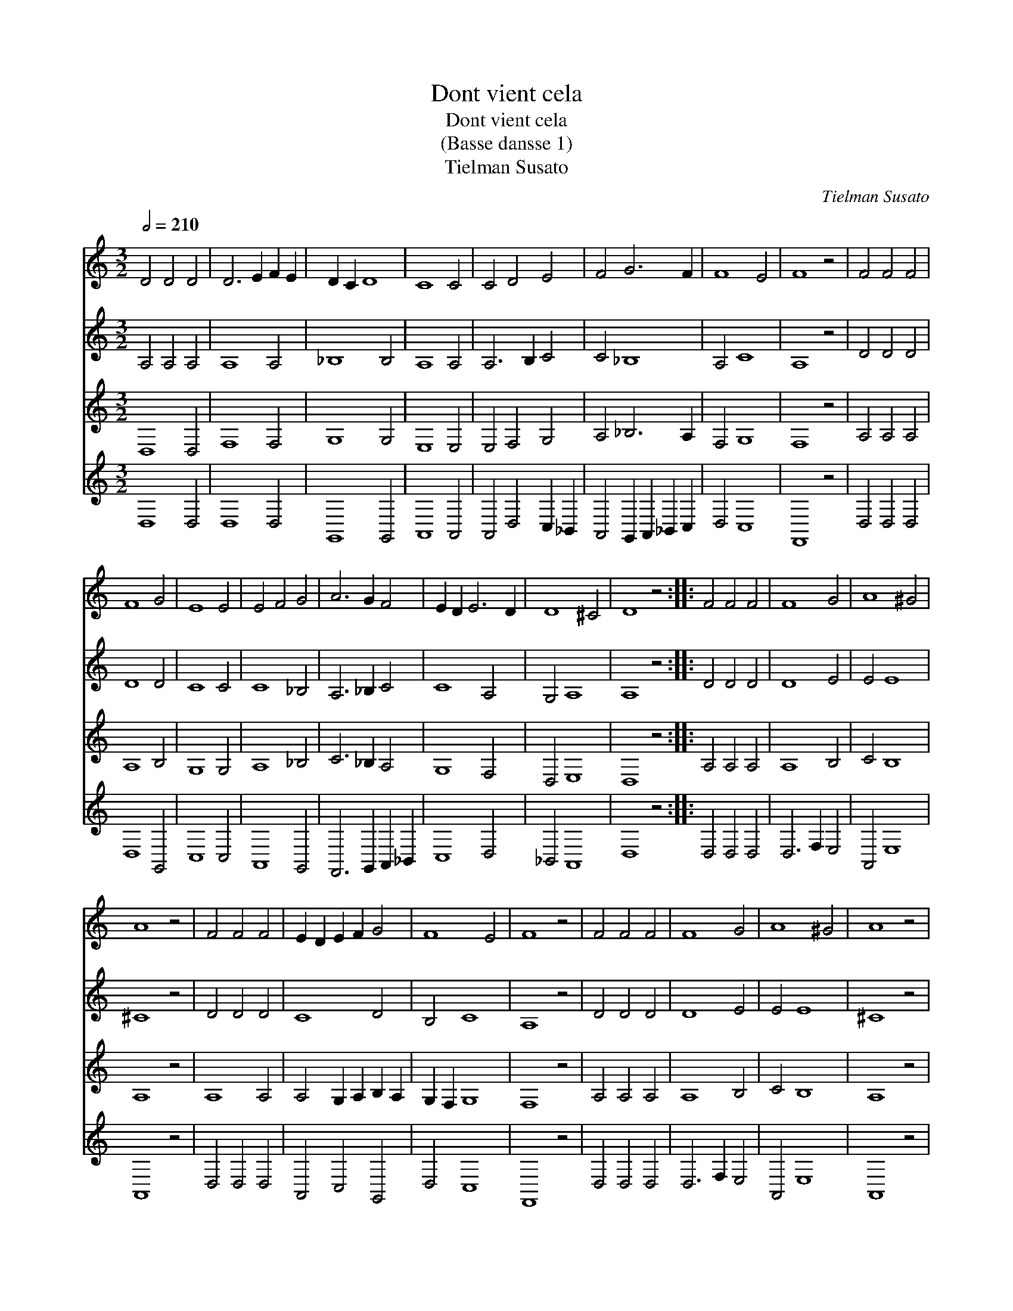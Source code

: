X:1
T:Dont vient cela
T:Dont vient cela
T:(Basse dansse 1)
T:Tielman Susato
C:Tielman Susato
%%score 1 2 3 4
L:1/8
Q:1/2=210
M:3/2
K:C
V:1 treble 
V:2 treble 
V:3 treble 
V:4 treble 
V:1
 D4 D4 D4 | D6 E2 F2 E2 | D2 C2 D8 | C8 C4 | C4 D4 E4 | F4 G6 F2 | F8 E4 | F8 z4 | F4 F4 F4 | %9
 F8 G4 | E8 E4 | E4 F4 G4 | A6 G2 F4 | E2 D2 E6 D2 | D8 ^C4 | D8 z4 :: F4 F4 F4 | F8 G4 | A8 ^G4 | %19
 A8 z4 | F4 F4 F4 | E2 D2 E2 F2 G4 | F8 E4 | F8 z4 | F4 F4 F4 | F8 G4 | A8 ^G4 | A8 z4 | %28
 F6 E2 D2 C2 | D4 E6 D2 | D8 ^C4 | D8 z4 :|"^Reprise" F4 F4 F4 | E2 F2 G2 F2 E2 D2 | D8 ^C4 | %35
 D8 z4 | F4 F4 F4 | E8 E4 | D8 D4 | ^C8 z4 | F4 F4 F4 | E2 F2 G2 F2 E2 D2 | D8 ^C4 | D8 z4 | %44
 C4 D4 E4 | F4 E6 D2 | D8 ^C4 | D8 z4 | E6 D2 E2 F2 | E8 z4 | E6 F2 G2 E2 | F8 z4 | F6 E2 D2 C2 | %53
 D6 E2 F4 | E4 D8 | ^C8 z4 | E6 D2 E2 F2 | E8 z4 | E6 F2 G2 E2 | F8 z4 | F6 E2 D2 C2 | D4 E6 D2 | %62
 D8 ^C4 | D12 |] %64
V:2
 A,4 A,4 A,4 | A,8 A,4 | _B,8 B,4 | A,8 A,4 | A,6 B,2 C4 | C4 _B,8 | A,4 C8 | A,8 z4 | D4 D4 D4 | %9
 D8 D4 | C8 C4 | C8 _B,4 | A,6 _B,2 C4 | C8 A,4 | G,4 A,8 | A,8 z4 :: D4 D4 D4 | D8 E4 | E4 E8 | %19
 ^C8 z4 | D4 D4 D4 | C8 D4 | B,4 C8 | A,8 z4 | D4 D4 D4 | D8 E4 | E4 E8 | ^C8 z4 | D4 D4 D4 | %29
 A,4 C4 A,4 | G,4 A,8 | A,8 z4 :| D4 D4 C4 | C4 D4 C4 | A,4 A,8 | A,8 z4 | D4 D4 A,4 | C8 C4 | %38
 A,8 G,4 | A,8 z4 | C4 C4 C4 | C4 D4 C4 | A,4 A,8 | A,8 z4 | A,4 A,4 C4 | C8 C4 | A,4 A,8 | %47
 A,8 z4 | C6 A,2 C4 | C8 z4 | C8 B,4 | D8 z4 | D8 A,4 | A,6 B,2 C4 | C4 A,4 G,4 | A,8 z4 | %56
 C6 A,2 C4 | C8 z4 | C8 B,4 | D8 z4 | D8 D4 | A,4 C4 A,4 | G,4 A,8 | A,12 |] %64
V:3
 D,8 D,4 | F,8 F,4 | G,8 G,4 | E,8 E,4 | E,4 F,4 G,4 | A,4 _B,6 A,2 | F,4 G,8 | F,8 z4 | %8
 A,4 A,4 A,4 | A,8 B,4 | G,8 G,4 | A,8 _B,4 | C6 _B,2 A,4 | G,8 F,4 | D,4 E,8 | D,8 z4 :: %16
 A,4 A,4 A,4 | A,8 B,4 | C4 B,8 | A,8 z4 | A,8 A,4 | A,4 G,2 A,2 B,2 A,2 | G,2 F,2 G,8 | F,8 z4 | %24
 A,4 A,4 A,4 | A,8 B,4 | C4 B,8 | A,8 z4 | A,6 G,2 F,2 E,2 | F,4 G,4 F,4 | D,4 E,8 | D,8 z4 :| %32
 A,4 A,4 A,4 | G,2 A,2 _B,2 A,2 G,2 F,2 | E,2 D,2 E,8 | D,8 z4 | A,4 A,4 F,4 | G,6 F,2 E,4 | %38
 F,4 D,8 | E,8 z4 | A,4 A,4 A,4 | G,2 A,2 _B,2 A,2 G,2 F,2 | E,2 D,2 E,8 | D,8 z4 | E,4 F,4 G,4 | %45
 A,8 G,4 | F,4 E,8 | D,8 z4 | G,6 F,2 G,2 A,2 | G,8 z4 | G,4 G,4 G,4 | A,8 z4 | A,6 G,2 F,2 E,2 | %53
 F,6 G,2 A,4 | G,4 F,4 D,4 | E,8 z4 | G,6 F,2 G,2 A,2 | G,8 z4 | G,8 G,4 | A,8 z4 | %60
 A,6 G,2 F,2 E,2 | F,4 G,4 F,4 | D,4 E,8 | D,12 |] %64
V:4
 D,8 D,4 | D,8 D,4 | G,,8 G,,4 | A,,8 A,,4 | A,,4 D,4 C,2 _B,,2 | A,,4 G,,2 A,,2 _B,,2 C,2 | %6
 D,4 C,8 | F,,8 z4 | D,4 D,4 D,4 | D,8 G,,4 | C,8 C,4 | A,,8 G,,4 | F,,6 G,,2 A,,2 _B,,2 | %13
 C,8 D,4 | _B,,4 A,,8 | D,8 z4 :: D,4 D,4 D,4 | D,6 F,2 E,4 | A,,4 E,8 | A,,8 z4 | D,4 D,4 D,4 | %21
 A,,4 C,4 G,,4 | D,4 C,8 | F,,8 z4 | D,4 D,4 D,4 | D,6 F,2 E,4 | A,,4 E,8 | A,,8 z4 | D,4 D,4 D,4 | %29
 D,4 C,4 D,4 | _B,,4 A,,8 | D,8 z4 :| D,4 D,4 F,4 | C,4 G,,4 C,4 | D,4 A,,8 | D,8 z4 | %36
 D,4 D,4 D,4 | C,8 C,4 | D,4 _B,,8 | A,,8 z4 | F,,6 G,,2 A,,2 B,,2 | C,4 G,,4 C,4 | D,4 A,,8 | %43
 D,8 z4 | A,,4 D,4 C,4 | F,,2 G,,2 A,,2 B,,2 C,4 | D,4 A,,8 | D,8 z4 | C,6 D,2 C,2 F,,2 | C,8 z4 | %50
 C,6 D,2 E,4 | D,8 z4 | D,8 D,4 | D,6 C,2 A,,2 B,,2 | C,4 D,4 _B,,4 | A,,8 z4 | C,6 D,2 C,2 F,,2 | %57
 C,8 z4 | C,6 D,2 E,4 | D,8 z4 | D,8 D,4 | D,4 C,4 D,4 | _B,,4 A,,8 | D,12 |] %64

